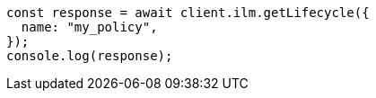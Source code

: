 // This file is autogenerated, DO NOT EDIT
// Use `node scripts/generate-docs-examples.js` to generate the docs examples

[source, js]
----
const response = await client.ilm.getLifecycle({
  name: "my_policy",
});
console.log(response);
----
